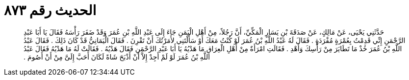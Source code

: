 
= الحديث رقم ٨٧٣

[quote.hadith]
حَدَّثَنِي يَحْيَى، عَنْ مَالِكٍ، عَنْ صَدَقَةَ بْنِ يَسَارٍ الْمَكِّيِّ، أَنَّ رَجُلاً، مِنْ أَهْلِ الْيَمَنِ جَاءَ إِلَى عَبْدِ اللَّهِ بْنِ عُمَرَ وَقَدْ ضَفَرَ رَأْسَهُ فَقَالَ يَا أَبَا عَبْدِ الرَّحْمَنِ إِنِّي قَدِمْتُ بِعُمْرَةٍ مُفْرَدَةٍ ‏.‏ فَقَالَ لَهُ عَبْدُ اللَّهِ بْنُ عُمَرَ لَوْ كُنْتُ مَعَكَ أَوْ سَأَلْتَنِي لأَمَرْتُكَ أَنْ تَقْرِنَ ‏.‏ فَقَالَ الْيَمَانِيُّ قَدْ كَانَ ذَلِكَ ‏.‏ فَقَالَ عَبْدُ اللَّهِ بْنُ عُمَرَ خُذْ مَا تَطَايَرَ مِنْ رَأْسِكَ وَأَهْدِ ‏.‏ فَقَالَتِ امْرَأَةٌ مِنْ أَهْلِ الْعِرَاقِ مَا هَدْيُهُ يَا أَبَا عَبْدِ الرَّحْمَنِ فَقَالَ هَدْيُهُ ‏.‏ فَقَالَتْ لَهُ مَا هَدْيُهُ فَقَالَ عَبْدُ اللَّهِ بْنُ عُمَرَ لَوْ لَمْ أَجِدْ إِلاَّ أَنْ أَذْبَحَ شَاةً لَكَانَ أَحَبَّ إِلَىَّ مِنْ أَنْ أَصُومَ ‏.‏